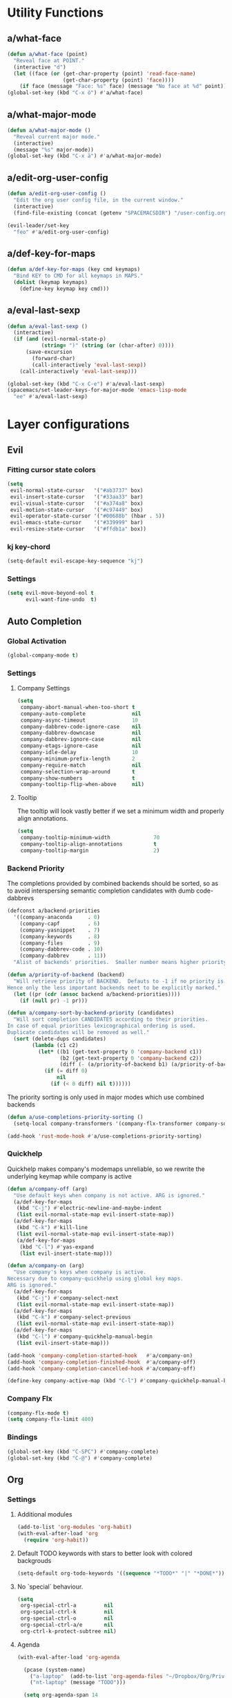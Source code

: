 #+STARTUP: overview
#+STARTUP: hideblocks

* Utility Functions
** a/what-face

#+BEGIN_SRC emacs-lisp
  (defun a/what-face (point)
    "Reveal face at POINT."
    (interactive "d")
    (let ((face (or (get-char-property (point) 'read-face-name)
                    (get-char-property (point) 'face))))
      (if face (message "Face: %s" face) (message "No face at %d" point))))
  (global-set-key (kbd "C-x ö") #'a/what-face)
#+END_SRC

** a/what-major-mode

#+BEGIN_SRC emacs-lisp
  (defun a/what-major-mode ()
    "Reveal current major mode."
    (interactive)
    (message "%s" major-mode))
  (global-set-key (kbd "C-x ä") #'a/what-major-mode)
#+END_SRC

** a/edit-org-user-config

#+BEGIN_SRC emacs-lisp
  (defun a/edit-org-user-config ()
    "Edit the org user config file, in the current window."
    (interactive)
    (find-file-existing (concat (getenv "SPACEMACSDIR") "/user-config.org")))

  (evil-leader/set-key
    "feo" #'a/edit-org-user-config)
#+END_SRC

** a/def-key-for-maps

#+BEGIN_SRC emacs-lisp
(defun a/def-key-for-maps (key cmd keymaps)
  "Bind KEY to CMD for all keymaps in MAPS."
  (dolist (keymap keymaps)
    (define-key keymap key cmd)))
#+END_SRC

** a/eval-last-sexp

#+BEGIN_SRC emacs-lisp
  (defun a/eval-last-sexp ()
    (interactive)
    (if (and (evil-normal-state-p)
             (string= ")" (string (or (char-after) 0))))
        (save-excursion
          (forward-char)
          (call-interactively 'eval-last-sexp))
      (call-interactively 'eval-last-sexp)))

  (global-set-key (kbd "C-x C-e") #'a/eval-last-sexp)
  (spacemacs/set-leader-keys-for-major-mode 'emacs-lisp-mode
    "ee" #'a/eval-last-sexp)
#+END_SRC

* Layer configurations
** Evil
*** Fitting cursor state colors

#+BEGIN_SRC emacs-lisp
  (setq
   evil-normal-state-cursor   '("#ab3737" box)
   evil-insert-state-cursor   '("#33aa33" bar)
   evil-visual-state-cursor   '("#a374a8" box)
   evil-motion-state-cursor   '("#c97449" box)
   evil-operator-state-cursor '("#00688b" (hbar . 5))
   evil-emacs-state-cursor    '("#339999" bar)
   evil-resize-state-cursor   '("#ffdb1a" box))
#+END_SRC

*** kj key-chord

#+BEGIN_SRC emacs-lisp
  (setq-default evil-escape-key-sequence "kj")
#+END_SRC

*** Settings

#+BEGIN_SRC emacs-lisp
  (setq evil-move-beyond-eol t
        evil-want-fine-undo  t)
#+END_SRC

** Auto Completion
*** Global Activation

#+BEGIN_SRC emacs-lisp
  (global-company-mode t)
#+END_SRC

*** Settings
**** Company Settings

#+BEGIN_SRC emacs-lisp
  (setq
   company-abort-manual-when-too-short t
   company-auto-complete               nil
   company-async-timeout               10
   company-dabbrev-code-ignore-case    nil
   company-dabbrev-downcase            nil
   company-dabbrev-ignore-case         nil
   company-etags-ignore-case           nil
   company-idle-delay                  10
   company-minimum-prefix-length       2
   company-require-match               nil
   company-selection-wrap-around       t
   company-show-numbers                t
   company-tooltip-flip-when-above     nil)
#+END_SRC

**** Tooltip

The tooltip will look vastly better if we set a minimum width and properly align annotations.
#+BEGIN_SRC emacs-lisp
  (setq
   company-tooltip-minimum-width              70
   company-tooltip-align-annotations          t
   company-tooltip-margin                     2)
#+END_SRC

*** Backend Priority

The completions provided by combined backends should be sorted, so as to avoid
interspersing semantic completion candidates with dumb code-dabbrevs
#+BEGIN_SRC emacs-lisp
  (defconst a/backend-priorities
    '((company-anaconda     . 0)
      (company-capf         . 6)
      (company-yasnippet    . 7)
      (company-keywords     . 8)
      (company-files        . 9)
      (company-dabbrev-code . 10)
      (company-dabbrev      . 11))
    "Alist of backends' priorities.  Smaller number means higher priority.")

  (defun a/priority-of-backend (backend)
    "Will retrieve priority of BACKEND.  Defauts to -1 if no priority is defined.
  Hence only the less important backends neet to be explicitly marked."
    (let ((pr (cdr (assoc backend a/backend-priorities))))
      (if (null pr) -1 pr)))

  (defun a/company-sort-by-backend-priority (candidates)
    "Will sort completion CANDIDATES according to their priorities.
  In case of equal priorities lexicographical ordering is used.
  Duplicate candidates will be removed as well."
    (sort (delete-dups candidates)
          (lambda (c1 c2)
            (let* ((b1 (get-text-property 0 'company-backend c1))
                   (b2 (get-text-property 0 'company-backend c2))
                   (diff (- (a/priority-of-backend b1) (a/priority-of-backend b2))))
              (if (= diff 0)
                  nil
                (if (< 0 diff) nil t))))))
#+END_SRC

The priority sorting is only used in major modes which use combined backends
#+BEGIN_SRC emacs-lisp
  (defun a/use-completions-priority-sorting ()
    (setq-local company-transformers '(company-flx-transformer company-sort-by-occurrence a/company-sort-by-backend-priority)))

  (add-hook 'rust-mode-hook #'a/use-completions-priority-sorting)
#+END_SRC

*** Quickhelp

Quickhelp makes company's modemaps unreliable, so we rewrite the underlying keymap while company is active
#+BEGIN_SRC emacs-lisp
  (defun a/company-off (arg)
    "Use default keys when company is not active. ARG is ignored."
    (a/def-key-for-maps
     (kbd "C-j") #'electric-newline-and-maybe-indent
     (list evil-normal-state-map evil-insert-state-map))
    (a/def-key-for-maps
     (kbd "C-k") #'kill-line
     (list evil-normal-state-map evil-insert-state-map))
     (a/def-key-for-maps
      (kbd "C-l") #'yas-expand
      (list evil-insert-state-map)))

  (defun a/company-on (arg)
    "Use company's keys when company is active.
  Necessary due to company-quickhelp using global key maps.
  ARG is ignored."
    (a/def-key-for-maps
     (kbd "C-j") #'company-select-next
     (list evil-normal-state-map evil-insert-state-map))
    (a/def-key-for-maps
     (kbd "C-k") #'company-select-previous
     (list evil-normal-state-map evil-insert-state-map))
    (a/def-key-for-maps
     (kbd "C-l") #'company-quickhelp-manual-begin
     (list evil-insert-state-map)))

  (add-hook 'company-completion-started-hook   #'a/company-on)
  (add-hook 'company-completion-finished-hook  #'a/company-off)
  (add-hook 'company-completion-cancelled-hook #'a/company-off)

  (define-key company-active-map (kbd "C-l") #'company-quickhelp-manual-begin)
#+END_SRC

*** Company Flx

#+BEGIN_SRC emacs-lisp
  (company-flx-mode t)
  (setq company-flx-limit 400)
#+END_SRC

*** Bindings

#+BEGIN_SRC emacs-lisp
  (global-set-key (kbd "C-SPC") #'company-complete)
  (global-set-key (kbd "C-@") #'company-complete)
#+END_SRC

** Org
*** Settings
**** Additional modules

#+BEGIN_SRC emacs-lisp
  (add-to-list 'org-modules 'org-habit)
  (with-eval-after-load 'org
    (require 'org-habit))
#+END_SRC

**** Default TODO keywords with stars to better look with colored backgrouds

#+BEGIN_SRC emacs-lisp
  (setq-default org-todo-keywords '((sequence "*TODO*" "|" "*DONE*")))
#+END_SRC

**** No `special` behaviour.

#+BEGIN_SRC emacs-lisp
  (setq
   org-special-ctrl-a         nil
   org-special-ctrl-k         nil
   org-special-ctrl-o         nil
   org-special-ctrl-a/e       nil
   org-ctrl-k-protect-subtree nil)
#+END_SRC

**** Agenda

#+BEGIN_SRC emacs-lisp
  (with-eval-after-load 'org-agenda

    (pcase (system-name)
      ("a-laptop"  (add-to-list 'org-agenda-files "~/Dropbox/Org/Privat.org"))
      ("nt-laptop" (message "TODO")))

    (setq org-agenda-span 14
          org-agenda-window-frame-fractions '(0.7 . 0.7)))
#+END_SRC

**** Habits

#+BEGIN_SRC emacs-lisp
  (with-eval-after-load 'org-habit
    (setq org-habit-graph-column 60
          org-habit-show-habits-only-for-today nil))
#+END_SRC

**** Bullets
Use only one bullet for headings (original = "◉" "○" "✸" "✿")
 #+BEGIN_SRC emacs-lisp
   (setq-default org-bullets-bullet-list '("✸"))
 #+END_SRC

Also use ascii bullets for simple lists
#+BEGIN_SRC emacs-lisp
  (font-lock-add-keywords
   'org-mode
   '(("^ +\\([-*]\\) " (0 (prog1 () (compose-region (match-beginning 1) (match-end 1) "•"))))))
#+END_SRC

**** Other/Sort later

#+BEGIN_SRC emacs-lisp
  (setq
   calendar-date-style            'european
   org-tags-column                85
   org-log-done                   'time
   org-startup-align-all-tables   t
   org-startup-indented           t
   org-log-into-drawer            t
   org-startup-folded             t
   org-table-use-standard-references nil
   org-cycle-emulate-tab          t
   org-cycle-global-at-bob        nil
   org-M-RET-may-split-line       nil
   org-fontify-whole-heading-line nil
   org-catch-invisible-edits      'error
   org-refile-targets             '((nil . (:maxlevel . 10)))
   org-footnote-auto-adjust       t
   ;; org-time-stamp-custom-formats '("<%a %d.%m.%Y>" . "<%a %d.%m.%Y %a %H:%M>")
   )

  (setq-default
   org-display-custom-times nil
   ;; org-time-stamp-formats   '("<%Y-%m-%d %a>" . "<%Y-%m-%d %a %H:%M>")
   )
  ;;  org-catch-invisible-edits      'show
  ;;  org-fontify-whole-heading-line nil
  ;;  ;; org-hide-block-overlays
  ;;  org-hide-emphasis-markers      t
  ;;  org-list-indent-offset         1
  ;;  org-list-allow-alphabetical    nil
  ;;  org-src-fontify-natively       t
  ;;  org-startup-folded             t
#+END_SRC

*** Babel Languages

#+BEGIN_SRC emacs-lisp
  (org-babel-do-load-languages
     'org-babel-load-languages
     '((emacs-lisp . t)
       (python     . t)
       (shell      . t)))
#+END_SRC

*** Keybinds
**** Showing content

#+BEGIN_SRC emacs-lisp
  (with-eval-after-load 'org
    (spacemacs/set-leader-keys-for-major-mode 'org-mode
      "rr" #'org-reveal
      "rb" #'outline-show-branches
      "rc" #'outline-show-children
      "ra" #'outline-show-all))
#+END_SRC

***** TODO Global cycling defun + bind
**** Headline Navigation

#+BEGIN_SRC emacs-lisp
  (with-eval-after-load 'org
    (spacemacs/set-leader-keys-for-major-mode 'org-mode
      "u"   #'outline-up-heading
      "M-u" #'helm-org-parent-headings
      "j"   #'outline-next-visible-heading
      "k"   #'outline-previous-visible-heading
      "C-j" #'org-forward-heading-same-level
      "C-k" #'org-backward-heading-same-level))
#+END_SRC

**** (Sub)Tree

#+BEGIN_SRC emacs-lisp
  (with-eval-after-load 'org
    (spacemacs/set-leader-keys-for-major-mode 'org-mode
      "wi" #'org-tree-to-indirect-buffer
      "wm" #'org-mark-subtree
      "wd" #'org-cut-subtree
      "wy" #'org-copy-subtree
      "wY" #'org-clone-subtree-with-time-shift
      "wp" #'org-paste-subtree
      "wr" #'org-refile))
#+END_SRC

**** Structure Editing

#+BEGIN_SRC emacs-lisp
  (with-eval-after-load 'org
    (dolist (mode '(normal insert))
      (evil-define-key mode org-mode-map
        (kbd "M-h") #'org-metaleft
        (kbd "M-l") #'org-metaright
        (kbd "M-j") #'org-metadown
        (kbd "M-k") #'org-metaup
        (kbd "M-H") #'org-shiftmetaleft
        (kbd "M-L") #'org-shiftmetaright
        (kbd "M-J") #'org-shiftmetadown
        (kbd "M-K") #'org-shiftmetaup
        (kbd "M-t") #'org-insert-todo-heading-respect-content)))
#+END_SRC

**** Sparse Trees

#+BEGIN_SRC emacs-lisp
  (with-eval-after-load 'org
    (spacemacs/set-leader-keys-for-major-mode 'org-mode
      "7"   #'org-sparse-tree
      "8"   #'org-occur
      "M-j" #'next-error
      "M-k" #'previous-error))
#+END_SRC

***** TODO error handling
should next/prev-error be global w.r.t. flycheck?

**** Narrowing

#+BEGIN_SRC emacs-lisp
  (with-eval-after-load 'org
    ;;Spacemancs default *,n* needs to be removed first
    (spacemacs/set-leader-keys-for-major-mode 'org-mode "n" nil)

    (spacemacs/set-leader-keys-for-major-mode 'org-mode
      "nb" #'org-narrow-to-block
      "ne" #'org-narrow-to-element
      "ns" #'org-narrow-to-subtree
      "nw" #'widen))
#+END_SRC

**** Insert Commands

#+BEGIN_SRC emacs-lisp
  (with-eval-after-load 'org
    (spacemacs/set-leader-keys-for-major-mode 'org-mode
      "if" #'org-footnote-new
      "il" #'org-insert-link
      "id" #'org-insert-drawer
      "iD" #'org-insert-property-drawer))
#+END_SRC

**** Tables

#+BEGIN_SRC emacs-lisp
  (with-eval-after-load 'org
    (defun a/org-table-recalc ()
      "Reverse the prefix arg bevaviour of `org-table-recalculate', such that
  by default the entire table is recalculated, while with a prefix arg recalculates
  only the current cell."
      (interactive)
      (setq current-prefix-arg (not current-prefix-arg))
      (call-interactively #'org-table-recalculate))

    (defun a/org-table-switch-right ()
      "Switch content of current table cell with the cell to the right."
      (interactive)
      (when (org-at-table-p)
        (a/org-table-switch (org-table-current-line) (1+ (org-table-current-column)))))

    (defun a/org-table-switch-left ()
      "Switch content of current table cell with the cell to the left."
      (interactive)
      (when (org-at-table-p)
        (a/org-table-switch (org-table-current-line) (1- (org-table-current-column)))))

    (defun a/org-table-switch (x2 y2)
      (let* ((p  (point))
             (x1 (org-table-current-line))
             (y1 (org-table-current-column))
             (t1 (org-table-get x1 y1))
             (t2 (org-table-get x2 y2)))
        (org-table-put x1 y1 t2)
        (org-table-put x2 y2 t1 t)
        (goto-char p)))

    ;; TODO: rebind clock
    (spacemacs/set-leader-keys-for-major-mode 'org-mode "q" nil)

    (spacemacs/set-leader-keys-for-major-mode 'org-mode
      "qt"  #'org-table-create-or-convert-from-region
      "qb"  #'org-table-blank-field
      "qd"  #'org-table-delete-column
      "qc"  #'org-table-insert-column
      "qr"  #'org-table-insert-row
      "q-"  #'org-table-insert-hline
      "q0"  #'org-table-sort-lines
      "qy"  #'org-table-copy-region
      "qx"  #'org-table-cut-region
      "qp"  #'org-table-paste-rectangle
      "qo"  #'org-table-toggle-coordinate-overlays
      "qf"  #'a/org-table-recalc
      "q#"  #'org-table-rotate-recalc-marks
      "qg"  #'org-plot/gnuplot
      "qsl" #'a/org-table-switch-right
      "qsh" #'a/org-table-switch-left)

    (evil-leader/set-key-for-mode 'org-mode
      "+" #'org-table-sum
      "?" #'org-table-field-info))
#+END_SRC

***** TODO org table evil ops
**** Toggles

#+BEGIN_SRC emacs-lisp
  (with-eval-after-load 'org
    (spacemacs/set-leader-keys-for-major-mode 'org-mode
      "zh" #'org-toggle-heading
      "zl" #'org-toggle-link-display
      "zx" #'org-toggle-checkbox
      "zc" #'org-toggle-comment
      "zt" #'org-toggle-tag
      "zi" #'org-toggle-item
      "zo" #'org-toggle-ordered-property))
#+END_SRC

**** Other

#+BEGIN_SRC emacs-lisp
  (with-eval-after-load 'org
    (spacemacs/set-leader-keys-for-major-mode 'org-mode
      "0"   #'org-sort
      "#"   #'org-update-statistics-cookies
      "C-y" #'org-copy-visible
      "C-p" #'org-set-property
      "C-l" #'org-add-note
      "C-f" #'org-footnote-action
      "C-o" #'org-open-at-point
      "C-e" #'org-edit-special
      "C-t" #'org-todo
      "P"   #'org-priority)

    (evil-leader/set-key-for-mode 'org-mode
      "hi" #'helm-org-in-buffer-headings)

    (evil-define-key 'normal org-mode-map
      "-"             #'org-cycle-list-bullet
      (kbd "RET")     #'org-return)

    (define-key org-src-mode-map
      (kbd "C-c C-c") #'org-edit-src-exit)

    ;; No newlines in normal state
    (evil-define-key 'normal org-mode-map (kbd "<return>") #'evil-ret))
#+END_SRC

***** TODO helm-org-in-buffer-heading
to be redirected from helm-semantic-or-imenu @ SPC h i
** Shell Scripts

Company-shell settings
#+BEGIN_SRC emacs-lisp
  (setq
   company-shell-delete-duplicates nil
   company-shell-modes             nil
   company-fish-shell-modes        nil
   company-shell-use-help-arg      t)
#+END_SRC

** Helm
*** Keybinds

#+BEGIN_SRC emacs-lisp
  (evil-leader/set-key "hi" #'helm-semantic-or-imenu)
#+END_SRC

** Rust
*** Completion

Add *company-dabbrev-code* to front row of completion backends.
#+BEGIN_SRC emacs-lisp
  (with-eval-after-load "rust-mode"
    (setq company-backends-rust-mode
          '((company-capf :with company-dabbrev-code company-yasnippet)
            (company-dabbrev-code company-gtags company-etags company-keywords :with company-yasnippet)
            (company-files :with company-yasnippet)
            (company-dabbrev :with company-yasnippet))))
#+END_SRC

*** Functions

Rebuild tags
#+BEGIN_SRC emacs-lisp
  (defun a/rusty-rebuild-tags ()
    (interactive)
    (make-thread
     #'(lambda ()
         (let ((default-directory (projectile-project-root)))
           (call-process-shell-command "rusty-tags emacs")
           (call-process-shell-command "mv rusty-tags.emacs TAGS")
           (message "Rusty tags rebuilt.")))))
#+END_SRC

*** Keybinds

#+BEGIN_SRC emacs-lisp
  (with-eval-after-load "racer"
    (evil-define-key 'normal racer-mode-map      (kbd "M-.") #'racer-find-definition)
    (evil-define-key 'insert racer-mode-map      (kbd "M-.") #'racer-find-definition)
    (evil-define-key 'normal racer-help-mode-map (kbd "q")   #'kill-buffer-and-window)

    (spacemacs/set-leader-keys-for-major-mode 'rust-mode
      "f"   #'rust-format-buffer
      "a"   #'rust-beginning-of-defun
      "e"   #'rust-end-of-defun
      "d"   #'racer-describe
      "C-t" #'a/rusty-rebuild-tags))
#+END_SRC

** Projectile
*** Keybinds

#+BEGIN_SRC emacs-lisp
  (defun projectile-magit-status (&optional arg)
     "Use projectile with Helm for running `magit-status'

  With a prefix ARG invalidates the cache first."
     (interactive "P")
     (if (projectile-project-p)
         (projectile-maybe-invalidate-cache arg))
     (let ((helm-ff-transformer-show-only-basename nil)
           (helm-boring-file-regexp-list           nil))
       (helm :prompt "Git status in project: "
             :buffer "*helm projectile*"
             :sources (helm-build-sync-source "Projectile Projects"
                        :candidates projectile-known-projects
                        :action #'magit-status
                        :filtered-candidate-transformer 'helm-fuzzy-highlight-matches))))

  (evil-leader/set-key
    "p g"   nil
    "p t"   #'projectile-find-tag
    "p s a" #'helm-projectile-ag
    "p g s" #'projectile-magit-status)
#+END_SRC

** Flycheck
*** Settings

#+BEGIN_SRC emacs-lisp
  (setq
   flycheck-check-syntax-automatically '(mode-enabled save idle-change)
   flycheck-idle-change-delay          10
   flycheck-pos-tip-timeout            999)
#+END_SRC

*** Keybinds

#+BEGIN_SRC emacs-lisp
  (with-eval-after-load "flycheck"

    (evil-leader/set-key
      "ee"    #'flycheck-buffer
      "e C-e" #'flycheck-mode)

    (define-key evil-normal-state-map (kbd "C-.") #'spacemacs/next-error)
    (define-key evil-normal-state-map (kbd "C-,") #'spacemacs/previous-error))
#+END_SRC

** Helm
*** Settings

#+BEGIN_SRC emacs-lisp
   (setq
    helm-ag-base-command              "ag -f --hidden --nocolor --nogroup --depth 999999 --smart-case --recurse"
    helm-move-to-line-cycle-in-source t)
#+END_SRC

*** Keybinds

#+BEGIN_SRC emacs-lisp
  (with-eval-after-load "helm"

    (evil-leader/set-key
      "saa" #'helm-do-ag-this-file)

    (define-key helm-map (kbd "M-j") #'helm-next-source)
    (define-key helm-map (kbd "M-k") #'helm-previous-source))
#+END_SRC

#+END_SRC

** Version Control
*** Settings

#+BEGIN_SRC emacs-lisp
  (with-eval-after-load "magit"
    (setq
     git-commit-summary-max-length 120
     magit-diff-highlight-hunk-region-functions
     '(magit-diff-highlight-hunk-region-dim-outside)))
#+END_SRC

*** Keybinds

#+BEGIN_SRC emacs-lisp
  (with-eval-after-load "magit"
    (defvar a/magit-key-maps
      (list
       magit-mode-map
       magit-status-mode-map
       magit-log-mode-map
       magit-diff-mode-map
       magit-branch-section-map
       magit-untracked-section-map
       magit-file-section-map
       magit-status-mode-map
       magit-hunk-section-map
       magit-stash-section-map
       magit-stashes-section-map
       magit-staged-section-map
       magit-unstaged-section-map))

    (a/def-key-for-maps (kbd "J")   #'a/quick-forward                 a/magit-key-maps)
    (a/def-key-for-maps (kbd "K")   #'a/quick-backward                a/magit-key-maps)
    (a/def-key-for-maps (kbd "M-j") #'magit-section-forward-sibling   a/magit-key-maps)
    (a/def-key-for-maps (kbd "M-k") #'magit-section-backward-sibling  a/magit-key-maps)
    (a/def-key-for-maps (kbd ",u")  #'magit-section-up                a/magit-key-maps)
    (a/def-key-for-maps (kbd ",1")  #'magit-section-show-level-1-all  a/magit-key-maps)
    (a/def-key-for-maps (kbd ",2")  #'magit-section-show-level-2-all  a/magit-key-maps)
    (a/def-key-for-maps (kbd ",3")  #'magit-section-show-level-3-all  a/magit-key-maps)
    (a/def-key-for-maps (kbd ",4")  #'magit-section-show-level-4-all  a/magit-key-maps))
#+END_SRC

* Single Package Configurations
** dired+

dired+ needs to be explicitly required for whatever reason
#+BEGIN_SRC emacs-lisp
(require 'dired+)
#+END_SRC

** Eyebrowse

Switch desktops via SPC + num
#+BEGIN_SRC emacs-lisp
  (eyebrowse-mode t)
  (dolist (num (number-sequence 0 9))
    (let ((key  (kbd (concat "SPC " (number-to-string num))))
          (func (intern (concat "eyebrowse-switch-to-window-config-" (number-to-string num)))))
      (evil-leader/set-key key func)))
#+END_SRC

** Shackle

Replace popwin
#+BEGIN_SRC emacs-lisp
  (shackle-mode t)

  (setq helm-display-function 'pop-to-buffer)

  (setq shackle-rules
        '((magit-status-mode        :same   t)
          ("*helm-ag*"              :select t   :align right :size 0.5)
          ("*helm semantic/imenu*"  :select t   :align right :size 0.4)
          (flycheck-error-list-mode :select nil :align below :size 0.25)
          (racer-help-mode          :select t   :align right :size 0.5)
          (help-mode                :select t   :align right :size 0.5)
          (magit-diff-mode          :select nil :align right :size 0.5)
          (compilation-mode         :select t   :align right :size 0.5)
          ("*Man.*"                 :select t   :align below :size 0.5  :regexp t)
          ("*helm.*"                :select t   :align below :size 0.33 :regexp t)))
#+END_SRC

** Yasnippet
*** Keybinds

#+BEGIN_SRC emacs-lisp
  (with-eval-after-load "yasnippet"
    (define-key evil-insert-state-map (kbd "C-l") #'yas-expand))
#+END_SRC

* Modeline

Turn off unwanted segments
#+BEGIN_SRC emacs-lisp
  (spacemacs/toggle-mode-line-minor-modes-off)
  (spaceline-toggle-purpose-off)
#+END_SRC

Don't use Spacemacs' evil state highlighter
#+BEGIN_SRC emacs-lisp
  (setq spaceline-highlight-face-func 'spaceline-highlight-face-evil-state)
#+END_SRC

* Misc. Settings
** General Key Binds

Use visual lines
#+BEGIN_SRC emacs-lisp
  (a/def-key-for-maps
   (kbd "j") #'evil-next-visual-line
   (list evil-normal-state-map evil-visual-state-map evil-motion-state-map))
  (a/def-key-for-maps
   (kbd "k") #'evil-previous-visual-line
   (list evil-normal-state-map evil-visual-state-map evil-motion-state-map))
#+END_SRC

Quick line jumping
#+BEGIN_SRC emacs-lisp
  (defun a/quick-forward ()
    (interactive) (evil-next-visual-line 5))

  (defun a/quick-backward ()
    (interactive) (evil-previous-visual-line 5))

  (dolist (map (list evil-normal-state-map evil-visual-state-map evil-motion-state-map))
    (define-key map (kbd "J") #'a/quick-forward))

  (dolist (map (list evil-normal-state-map evil-visual-state-map evil-motion-state-map))
    (define-key map (kbd "K") #'a/quick-backward))
#+END_SRC

Emacs style line start/end jump
#+BEGIN_SRC emacs-lisp
  (dolist (map (list evil-motion-state-map evil-normal-state-map evil-visual-state-map evil-insert-state-map))
    (define-key map (kbd "C-e") #'evil-end-of-visual-line))

  (dolist (map (list evil-motion-state-map evil-normal-state-map evil-visual-state-map evil-insert-state-map))
    (define-key map (kbd "C-a") #'evil-beginning-of-visual-line))
#+END_SRC

Evil search on emacs' buttons
#+BEGIN_SRC emacs-lisp
  (global-set-key (kbd "C-s") #'evil-search-forward)
  (global-set-key (kbd "C-r") #'evil-search-backward)
#+END_SRC

Splitting and joining lines
#+BEGIN_SRC emacs-lisp
  (define-key evil-normal-state-map (kbd "C-j") #'electric-newline-and-maybe-indent)
  (evil-leader/set-key "C-j" #'evil-join)
#+END_SRC

Dumb Refactoring
#+BEGIN_SRC emacs-lisp
  (defun a/defun-query-replace ()
    (interactive)
    (mark-defun)
    (call-interactively 'anzu-query-replace))

  (evil-leader/set-key
    "üü" #'anzu-query-replace
    "üd" #'a/defun-query-replace)
#+END_SRC

Evil smart doc lookup
#+BEGIN_SRC emacs-lisp
  (global-set-key (kbd "C-x ß") #'spacemacs/evil-smart-doc-lookup)
#+END_SRC

Find definition
#+BEGIN_SRC emacs-lisp
  (global-set-key (kbd "M-.") #'xref-find-definitions)
  (define-key evil-normal-state-map (kbd "M-.") #'xref-find-definitions)
#+END_SRC

Quitting with *q*
#+BEGIN_SRC emacs-lisp
  (evil-define-key 'normal messages-buffer-mode-map (kbd "q") #'quit-window)
  (define-key flycheck-error-list-mode-map (kbd "q") #'kill-buffer-and-window)
  (with-eval-after-load 'Man-mode
    (define-key Man-mode-map (kbd "q") #'kill-buffer-and-window))
#+END_SRC

Killing a buffer alongside its window
#+BEGIN_SRC emacs-lisp
  (spacemacs/set-leader-keys "b C-d" #'kill-buffer-and-window)
#+END_SRC

** Smooth Scrolling

Since smooth-scrolling-mode causes display errors we need to fix it up manually
#+BEGIN_SRC emacs-lisp
(setq
  scroll-conservatively           99
  scroll-margin                   10
  scroll-preserve-screen-position t)
#+END_SRC

** Minor modes
*** On/Off Switches

On
#+BEGIN_SRC emacs-lisp
  (global-subword-mode t)
  (blink-cursor-mode t)
  (mouse-avoidance-mode 'banish)
#+END_SRC

Off
#+BEGIN_SRC emacs-lisp
  (ido-mode -1)
  (global-hl-line-mode -1)
#+END_SRC

*** Hooks

#+BEGIN_SRC emacs-lisp
  (add-hook 'prog-mode-hook    #'rainbow-delimiters-mode-enable)
  (add-hook 'emacs-lisp-mode   #'rainbow-mode)
  (add-hook 'snippet-mode-hook #'rainbow-delimiters-mode-disable)
#+END_SRC

** Single Settings

Better line numbers
#+BEGIN_SRC emacs-lisp
  (setq linum-format " %d ")
#+END_SRC

Pos Tip colors
#+BEGIN_SRC emacs-lisp
  (with-eval-after-load "pos-tip"
    (setq pos-tip-background-color "#2d2d2d"
          pos-tip-foreground-color "#ccb18b"))
#+END_SRC

Pack the custom settings away from the actual config to somewhere they can be easily gitignored.
#+BEGIN_SRC emacs-lisp
  (setq custom-file (concat (getenv "SPACEMACSDIR") "/custom-file.el"))
#+END_SRC

Simple newlines
#+BEGIN_SRC emacs-lisp
  (setq next-line-add-newlines t)
#+END_SRC

No more ugly line splitting
#+BEGIN_SRC emacs-lisp
  (setq-default truncate-lines t)
#+END_SRC

This final text prevents that the END_SRC face bleeds into the collapsed heading.
